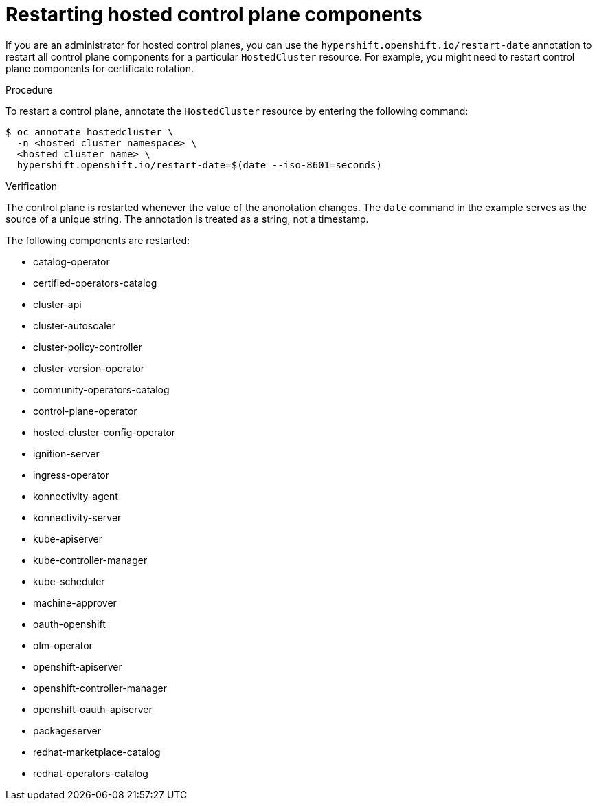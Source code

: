 // Module included in the following assembly:
//
// * hosted_control_planes/index.adoc

:_content-type: PROCEDURE
[id="hosted-restart-hcp-components_{context}"]
= Restarting hosted control plane components

If you are an administrator for hosted control planes, you can use the `hypershift.openshift.io/restart-date` annotation to restart all control plane components for a particular `HostedCluster` resource. For example, you might need to restart control plane components for certificate rotation.

.Procedure

To restart a control plane, annotate the `HostedCluster` resource by entering the following command:

[source,terminal]
----
$ oc annotate hostedcluster \
  -n <hosted_cluster_namespace> \
  <hosted_cluster_name> \
  hypershift.openshift.io/restart-date=$(date --iso-8601=seconds)
----

.Verification

The control plane is restarted whenever the value of the anonotation changes. The `date` command in the example serves as the source of a unique string. The annotation is treated as a string, not a timestamp.

The following components are restarted:

* catalog-operator
* certified-operators-catalog
* cluster-api
* cluster-autoscaler
* cluster-policy-controller
* cluster-version-operator
* community-operators-catalog
* control-plane-operator
* hosted-cluster-config-operator
* ignition-server
* ingress-operator
* konnectivity-agent
* konnectivity-server
* kube-apiserver
* kube-controller-manager
* kube-scheduler
* machine-approver
* oauth-openshift
* olm-operator
* openshift-apiserver
* openshift-controller-manager
* openshift-oauth-apiserver
* packageserver
* redhat-marketplace-catalog
* redhat-operators-catalog
